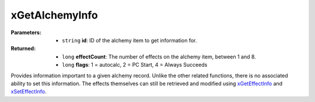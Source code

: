 
xGetAlchemyInfo
========================================================

:Parameters:

    - ``string`` **id**: ID of the alchemy item to get information for.

:Returned:

    - ``long`` **effectCount**: The number of effects on the alchemy item, between 1 and 8.
    - ``long`` **flags**: 1 = autocalc, 2 = PC Start, 4 = Always Succeeds

Provides information important to a given alchemy record. Unlike the other related functions, there is no associated ability to set this information. The effects themselves can still be retrieved and modified using `xGetEffectInfo <xGetEffectInfo.html>`_ and `xSetEffectInfo <xSetEffectInfo.html>`_.
